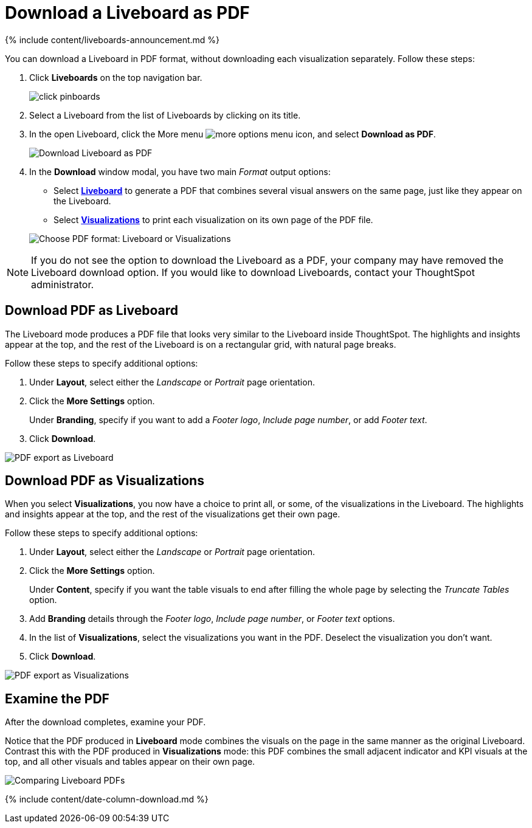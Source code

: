 = Download a Liveboard as PDF
:last_updated: 11/05/2021
:linkattrs:
:experimental:
:page-aliases: /end-user/pinboards/download-pinboard-pdf.adoc
:summary: In ThoughtSpot, you can download the entire Liveboard in PDF format, so you can share it with people inside and outside your organization. You have options for adding branding, composing the report of the entire Liveboard or only some of its Visualizations, truncating tables, and many others.

{% include content/liveboards-announcement.md %}

You can download a Liveboard in PDF format, without downloading each visualization separately.
Follow these steps:

. Click *Liveboards* on the top navigation bar.
+
image::click-pinboards.png[]

. Select a Liveboard from the list of Liveboards by clicking on its title.
. In the open Liveboard, click the More menu image:icon-ellipses.png[more options menu icon], and select *Download as PDF*.
+
image::pinboard-download-pdf.png[Download Liveboard as PDF]

. In the *Download* window modal, you have two main _Format_ output options:
 ** Select *<<pdf-pinboard,Liveboard>>* to generate a PDF that combines several visual answers on the same page, just like they appear on the Liveboard.
 ** Select  *<<pdf-visualizations,Visualizations>>* to print each visualization on its own page of the PDF file.

+
image::pinboard-formats.png[Choose PDF format: Liveboard or Visualizations]

NOTE: If you do not see the option to download the Liveboard as a PDF, your company may have removed the Liveboard download option.
If you would like to download Liveboards, contact your ThoughtSpot administrator.

[#pdf-pinboard]
== Download PDF as Liveboard

The Liveboard mode produces a PDF file that looks very similar to the Liveboard inside ThoughtSpot.
The highlights and insights appear at the top, and the rest of the Liveboard is on a rectangular grid, with natural page breaks.

Follow these steps to specify additional options:

. Under *Layout*, select either the _Landscape_ or _Portrait_ page orientation.
. Click the *More Settings* option.
+
Under *Branding*, specify if you want to add a _Footer logo_, _Include page number_, or add _Footer text_.

. Click *Download*.

image::pinboard-export.png[PDF export as Liveboard]

[#pdf-visualizations]
== Download PDF as Visualizations

When you select *Visualizations*, you now have a choice to print all, or some, of the visualizations in the Liveboard.
The highlights and insights appear at the top, and the rest of the visualizations get their own page.

Follow these steps to specify additional options:

. Under *Layout*, select either the _Landscape_ or _Portrait_ page orientation.
. Click the *More Settings* option.
+
Under *Content*, specify if you want the table visuals to end after filling the whole page by selecting the _Truncate Tables_ option.

. Add *Branding* details through the _Footer logo_, _Include page number_, or _Footer text_ options.
. In the list of *Visualizations*, select the visualizations you want in the PDF.
Deselect the visualization you don't want.
. Click *Download*.

image::pinboard-viz-export.png[PDF export as Visualizations]

[#pdf-examine]
== Examine the PDF

After the download completes, examine your PDF.

Notice that the PDF produced in *Liveboard* mode combines the visuals on the page in the same manner as the original Liveboard.
Contrast this with the PDF produced in *Visualizations* mode: this PDF combines the small adjacent indicator and KPI visuals at the top, and all other visuals and tables appear on their own page.

image::pinboard-pdfs.png[Comparing Liveboard PDFs]

{% include content/date-column-download.md %}
